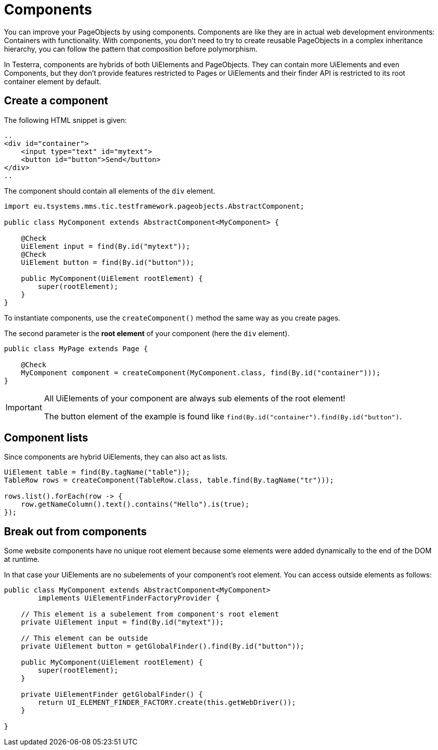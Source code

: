 = Components

You can improve your PageObjects by using components. Components are like they are in actual web development environments: Containers with functionality. With components, you don't need to try to create reusable PageObjects in a complex inheritance hierarchy, you can follow the pattern that composition before polymorphism.

In Testerra, components are hybrids of both UiElements and PageObjects. They can contain more UiElements and even Components, but they don't provide features restricted to Pages or UiElements and their finder API is restricted to its root container element by default.

== Create a component

The following HTML snippet is given:

[source,html]
----
..
<div id="container">
    <input type="text" id="mytext">
    <button id="button">Send</button>
</div>
..
----

The component should contain all elements of the `div` element.

[source,java]
----
import eu.tsystems.mms.tic.testframework.pageobjects.AbstractComponent;

public class MyComponent extends AbstractComponent<MyComponent> {

    @Check
    UiElement input = find(By.id("mytext"));
    @Check
    UiElement button = find(By.id("button"));

    public MyComponent(UiElement rootElement) {
        super(rootElement);
    }
}
----

To instantiate components, use the `createComponent()` method the same way as you create pages.

The second parameter is the *root element* of your component (here the `div` element).

[source,java]
----
public class MyPage extends Page {

    @Check
    MyComponent component = createComponent(MyComponent.class, find(By.id("container")));
}
----

[IMPORTANT]
====
All UiElements of your component are always sub elements of the root element!

The button element of the example is found like `find(By.id("container").find(By.id("button")`.
====

== Component lists

Since components are hybrid UiElements, they can also act as lists.

[source,java]
----
UiElement table = find(By.tagName("table"));
TableRow rows = createComponent(TableRow.class, table.find(By.tagName("tr")));

rows.list().forEach(row -> {
    row.getNameColumn().text().contains("Hello").is(true);
});
----

== Break out from components

Some website components have no unique root element because some elements were added dynamically to the end of the DOM at runtime.

In that case your UiElements are no subelements of your component's root element. You can access outside elements as follows:

[source,java]
----

public class MyComponent extends AbstractComponent<MyComponent>
        implements UiElementFinderFactoryProvider {

    // This element is a subelement from component's root element
    private UiElement input = find(By.id("mytext"));

    // This element can be outside
    private UiElement button = getGlobalFinder().find(By.id("button"));

    public MyComponent(UiElement rootElement) {
        super(rootElement);
    }

    private UiElementFinder getGlobalFinder() {
        return UI_ELEMENT_FINDER_FACTORY.create(this.getWebDriver());
    }

}

----
